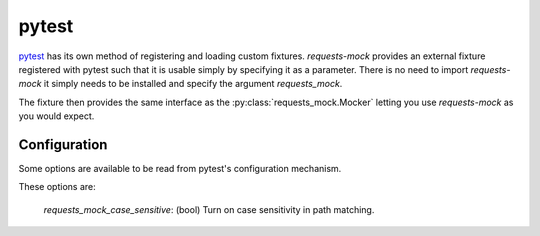 ======
pytest
======

`pytest`_ has its own method of registering and loading custom fixtures.
*requests-mock* provides an external fixture registered with pytest such that it is usable simply by specifying it as a parameter.
There is no need to import *requests-mock* it simply needs to be installed and specify the argument `requests_mock`.

The fixture then provides the same interface as the :py:class:`requests_mock.Mocker` letting you use *requests-mock* as you would expect.

.. doctest::

    >>> import pytest
    >>> import requests

    >>> def test_url(requests_mock):
    ...     requests_mock.get('http://test.com', text='data')
    ...     assert 'data' == requests.get('http://test.com').text
    ...

.. _pytest: https://pytest.org

Configuration
=============

Some options are available to be read from pytest's configuration mechanism.

These options are:

   `requests_mock_case_sensitive`: (bool) Turn on case sensitivity in path matching.
